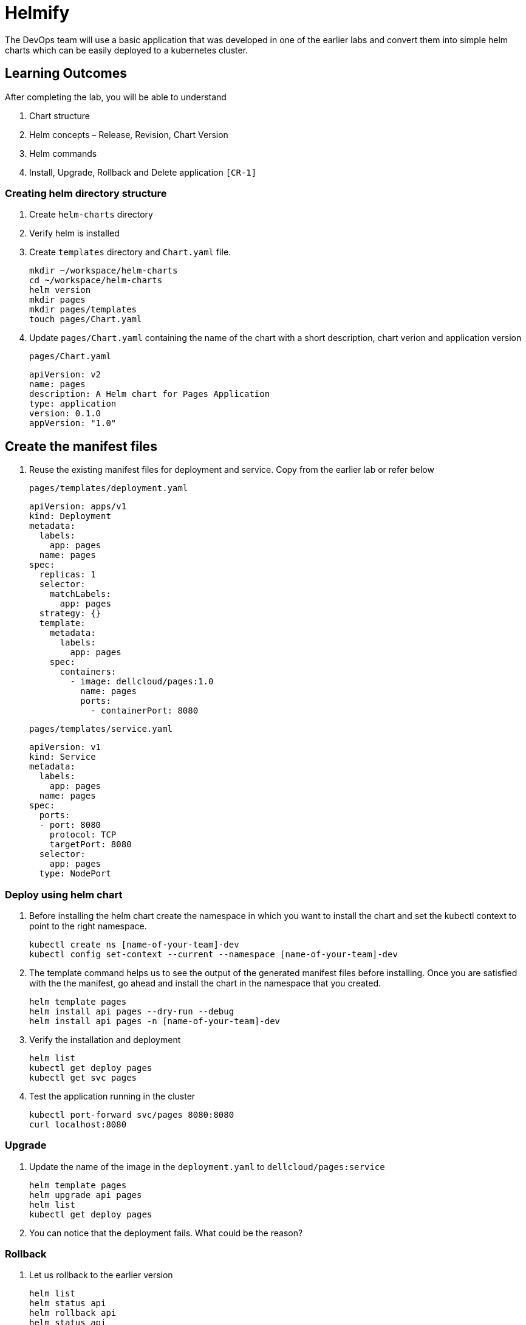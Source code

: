 = Helmify
:stylesheet: boot-flatly.css
:nofooter:
:data-uri:
:icons: font
:linkattrs:

The DevOps team will use a basic application that was developed in one of the earlier labs and convert them into simple helm charts which
can be easily deployed to a kubernetes cluster.

== Learning Outcomes
After completing the lab, you will be able to understand

. Chart structure
. Helm concepts – Release, Revision, Chart Version
. Helm commands
. Install, Upgrade, Rollback and Delete application `[CR-1]`

=== Creating helm directory structure

. Create `helm-charts` directory
. Verify helm is installed
. Create `templates` directory and `Chart.yaml` file.

+
[source, shell script]
------------------
mkdir ~/workspace/helm-charts
cd ~/workspace/helm-charts
helm version
mkdir pages
mkdir pages/templates
touch pages/Chart.yaml
------------------

. Update `pages/Chart.yaml` containing the name of the chart with a short description, chart verion and application version


+
`pages/Chart.yaml`
+
[source, yaml]
-------------
apiVersion: v2
name: pages
description: A Helm chart for Pages Application
type: application
version: 0.1.0
appVersion: "1.0"
-------------

== Create the manifest files

. Reuse the existing manifest files for deployment and service.
Copy from the earlier lab or refer below

+
`pages/templates/deployment.yaml`

+
[source, yaml]
------------------
apiVersion: apps/v1
kind: Deployment
metadata:
  labels:
    app: pages
  name: pages
spec:
  replicas: 1
  selector:
    matchLabels:
      app: pages
  strategy: {}
  template:
    metadata:
      labels:
        app: pages
    spec:
      containers:
        - image: dellcloud/pages:1.0
          name: pages
          ports:
            - containerPort: 8080
------------------

+

`pages/templates/service.yaml`

+

[source, yaml]
------------------
apiVersion: v1
kind: Service
metadata:
  labels:
    app: pages
  name: pages
spec:
  ports:
  - port: 8080
    protocol: TCP
    targetPort: 8080
  selector:
    app: pages
  type: NodePort
------------------

=== Deploy using helm chart

. Before installing the helm chart create the namespace in which you want to install the chart
and set the kubectl context to point to the right namespace.

+

[source, shell script]
------------------
kubectl create ns [name-of-your-team]-dev
kubectl config set-context --current --namespace [name-of-your-team]-dev
------------------


. The template command helps us to see the output of the generated manifest files before installing.
Once you are satisfied with the the manifest, go ahead and install the chart in the namespace that you created.

+

[source, shell script]
------------------
helm template pages
helm install api pages --dry-run --debug
helm install api pages -n [name-of-your-team]-dev
------------------

. Verify the installation and deployment

+

[source, shell script]
------------------
helm list
kubectl get deploy pages
kubectl get svc pages
------------------

. Test the application running in the cluster

+

[source, shell script]
------------------
kubectl port-forward svc/pages 8080:8080
curl localhost:8080
------------------

=== Upgrade

. Update the name of the image in the `deployment.yaml` to `dellcloud/pages:service`

+

[source, shell script]
------------------
helm template pages
helm upgrade api pages
helm list
kubectl get deploy pages
------------------

. You can notice that the deployment fails. What could be the reason?

=== Rollback

. Let us rollback to the earlier version

+
[source, shell script]
------------------
helm list
helm status api
helm rollback api
helm status api
kubectl get deploy pages
------------------

=== Un-install the application

. The devops team would want to uninstall the application

+

[source, shell script]
------------------
helm list
helm uninstall api
helm list
kubectl get deploy
------------------